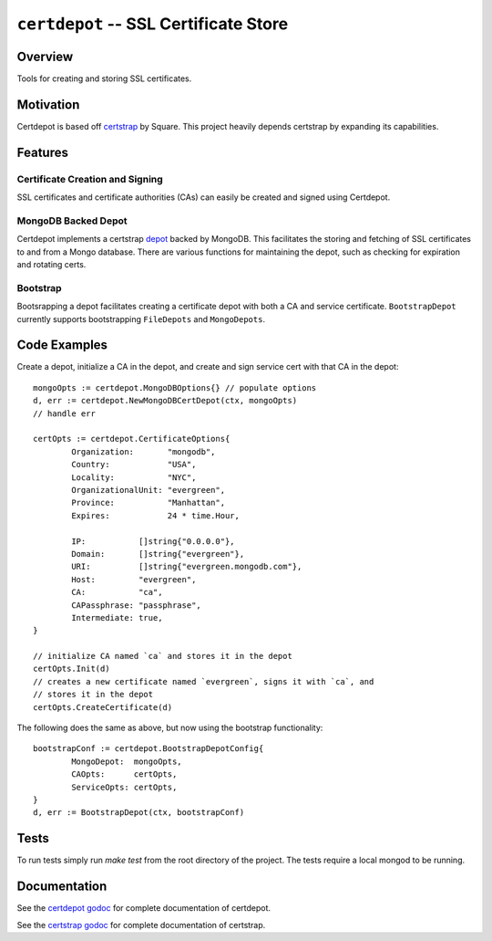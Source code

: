 ======================================
``certdepot`` -- SSL Certificate Store
======================================

Overview
--------

Tools for creating and storing SSL certificates.


Motivation
----------

Certdepot is based off `certstrap <https://github.com/square/certstrap>`_ by
Square. This project heavily depends certstrap by expanding its capabilities.

Features
--------

Certificate Creation and Signing
~~~~~~~~~~~~~~~~~~~~~~~~~~~~~~~~

SSL certificates and certificate authorities (CAs) can easily be created and
signed using Certdepot. 


MongoDB Backed Depot
~~~~~~~~~~~~~~~~~~~~

Certdepot implements a certstrap 
`depot <https://godoc.org/github.com/square/certstrap/depot#Depot>`_ backed by
MongoDB. This facilitates the storing and fetching of SSL certificates to and
from a Mongo database. There are various functions for maintaining the depot,
such as checking for expiration and rotating certs.


Bootstrap
~~~~~~~~~

Bootsrapping a depot facilitates creating a certificate depot with both a CA
and service certificate. ``BootstrapDepot`` currently supports bootstrapping
``FileDepots`` and ``MongoDepots``.


Code Examples
-------------

Create a depot, initialize a CA in the depot, and create and sign service cert
with that CA in the depot: ::
	mongoOpts := certdepot.MongoDBOptions{} // populate options
	d, err := certdepot.NewMongoDBCertDepot(ctx, mongoOpts)
	// handle err

	certOpts := certdepot.CertificateOptions{
		Organization:       "mongodb",
		Country:            "USA",
		Locality:           "NYC",
		OrganizationalUnit: "evergreen",
		Province:           "Manhattan",
		Expires:            24 * time.Hour,

		IP:           []string{"0.0.0.0"},
		Domain:       []string{"evergreen"},
		URI:          []string{"evergreen.mongodb.com"},
		Host:         "evergreen",
		CA:           "ca",
		CAPassphrase: "passphrase",
		Intermediate: true,
	}

	// initialize CA named `ca` and stores it in the depot
	certOpts.Init(d)
	// creates a new certificate named `evergreen`, signs it with `ca`, and
	// stores it in the depot
	certOpts.CreateCertificate(d)

The following does the same as above, but now using the bootstrap 
functionality: ::
	bootstrapConf := certdepot.BootstrapDepotConfig{
                MongoDepot:  mongoOpts,
		CAOpts:      certOpts,
		ServiceOpts: certOpts,
	}
	d, err := BootstrapDepot(ctx, bootstrapConf)


Tests
-----

To run tests simply run `make test` from the root directory of the project. The
tests require a local mongod to be running.

Documentation
-------------

See the 
`certdepot godoc <https://godoc.org/github.com/evergreen-ci/certdepot>`_ for
complete documentation of certdepot.

See the `certstrap godoc <https://godoc.org/github.com/square/certstrap>`_ for
complete documentation of certstrap.
